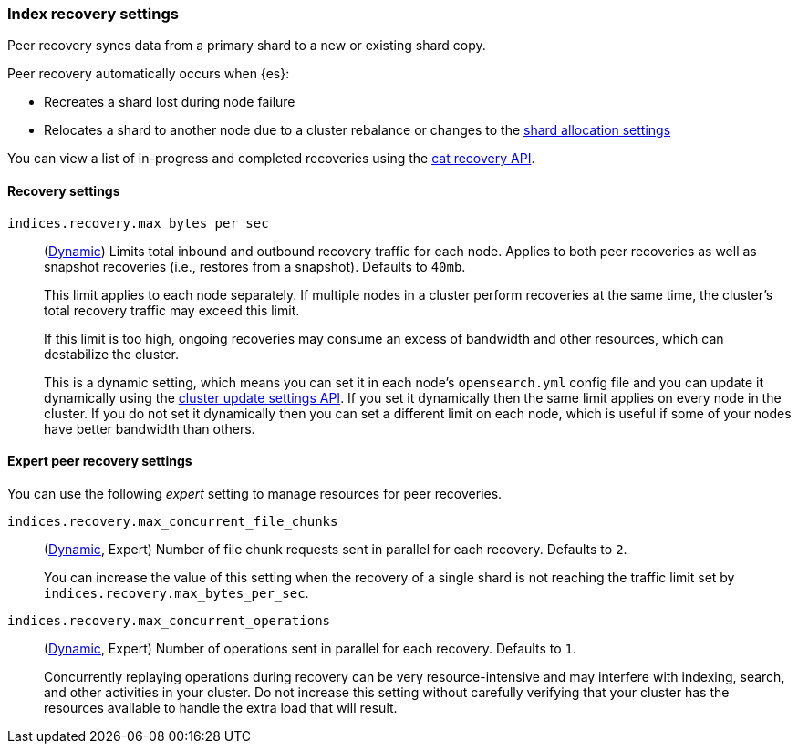 [[recovery]]
=== Index recovery settings

Peer recovery syncs data from a primary shard to a new or existing shard copy.

Peer recovery automatically occurs when {es}:

* Recreates a shard lost during node failure
* Relocates a shard to another node due to a cluster rebalance or changes to the
<<modules-cluster, shard allocation settings>>

You can view a list of in-progress and completed recoveries using the
<<cat-recovery, cat recovery API>>.

[discrete]
==== Recovery settings

`indices.recovery.max_bytes_per_sec`::
(<<cluster-update-settings,Dynamic>>) Limits total inbound and outbound
recovery traffic for each node. Applies to both peer recoveries as well
as snapshot recoveries (i.e., restores from a snapshot). Defaults to `40mb`.
+
This limit applies to each node separately. If multiple nodes in a cluster
perform recoveries at the same time, the cluster's total recovery traffic may
exceed this limit.
+
If this limit is too high, ongoing recoveries may consume an excess of bandwidth
and other resources, which can destabilize the cluster.
+
This is a dynamic setting, which means you can set it in each node's
`opensearch.yml` config file and you can update it dynamically using the
<<cluster-update-settings,cluster update settings API>>. If you set it
dynamically then the same limit applies on every node in the cluster. If you do
not set it dynamically then you can set a different limit on each node, which is
useful if some of your nodes have better bandwidth than others.

[discrete]
==== Expert peer recovery settings
You can use the following _expert_ setting to manage resources for peer
recoveries.

`indices.recovery.max_concurrent_file_chunks`::
(<<cluster-update-settings,Dynamic>>, Expert) Number of file chunk requests
sent in parallel for each recovery. Defaults to `2`.
+
You can increase the value of this setting when the recovery of a single shard
is not reaching the traffic limit set by `indices.recovery.max_bytes_per_sec`.

`indices.recovery.max_concurrent_operations`::
(<<cluster-update-settings,Dynamic>>, Expert) Number of operations sent
in parallel for each recovery. Defaults to `1`.
+
Concurrently replaying operations during recovery can be very resource-intensive
and may interfere with indexing, search, and other activities in your cluster.
Do not increase this setting without carefully verifying that your cluster has
the resources available to handle the extra load that will result.

